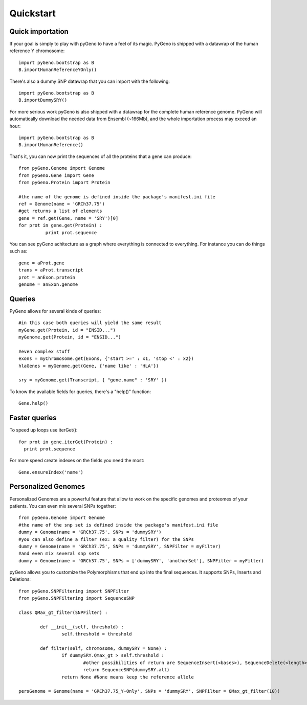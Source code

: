 Quickstart
==========

Quick importation
-----------------

If your goal is simply to play with pyGeno to have a feel of its magic. PyGeno is shipped with a datawrap of the human reference Y chromosome::

	import pyGeno.bootstrap as B
	B.importHumanReferenceYOnly()

There's also a dummy SNP datawrap that you can import with the following::
	
	import pyGeno.bootstrap as B
	B.importDummySRY()

For more serious work pyGeno is also shipped with a datawrap for the complete human reference genome.
PyGeno will automatically download the needed data from Ensembl (~166Mb), and the whole importation process
may exceed an hour::
	
	import pyGeno.bootstrap as B
	B.importHumanReference()

That's it, you can now print the sequences of all the proteins that a gene can produce::

	from pyGeno.Genome import Genome
	from pyGeno.Gene import Gene
	from pyGeno.Protein import Protein

	#the name of the genome is defined inside the package's manifest.ini file
	ref = Genome(name = 'GRCh37.75')
	#get returns a list of elements
	gene = ref.get(Gene, name = 'SRY')[0]
	for prot in gene.get(Protein) :
		  print prot.sequence

You can see pyGeno achitecture as a graph where everything is connected to everything. For instance you can do things such as::

	gene = aProt.gene
	trans = aProt.transcript
	prot = anExon.protein
	genome = anExon.genome

Queries
-------

PyGeno allows for several kinds of queries::

	#in this case both queries will yield the same result
	myGene.get(Protein, id = "ENSID...")
	myGenome.get(Protein, id = "ENSID...")
	
	#even complex stuff
	exons = myChromosome.get(Exons, {'start >=' : x1, 'stop <' : x2})
	hlaGenes = myGenome.get(Gene, {'name like' : 'HLA'})

	sry = myGenome.get(Transcript, { "gene.name" : 'SRY' })

To know the available fields for queries, there's a "help()" function::

	Gene.help()


Faster queries
---------------

To speed up loops use iterGet()::
	
	for prot in gene.iterGet(Protein) :
	  print prot.sequence

For more speed create indexes on the fields you need the most::
	
	Gene.ensureIndex('name')


Personalized Genomes
--------------------

Personalized Genomes are a powerful feature that allow to work on the specific genomes and proteomes of your patients. You can even mix several SNPs together::
	
	from pyGeno.Genome import Genome
	#the name of the snp set is defined inside the package's manifest.ini file
	dummy = Genome(name = 'GRCh37.75', SNPs = 'dummySRY')
	#you can also define a filter (ex: a quality filter) for the SNPs
	dummy = Genome(name = 'GRCh37.75', SNPs = 'dummySRY', SNPFilter = myFilter)
	#and even mix several snp sets
	dummy = Genome(name = 'GRCh37.75', SNPs = ['dummySRY', 'anotherSet'], SNPFilter = myFilter)

pyGeno allows you to customize the Polymorphisms that end up into the final sequences. It supports SNPs, Inserts and Deletions::
	
	from pyGeno.SNPFiltering import SNPFilter
	from pyGeno.SNPFiltering import SequenceSNP

	class QMax_gt_filter(SNPFilter) :

		def __init__(self, threshold) :
			self.threshold = threshold

		def filter(self, chromosome, dummySRY = None) :
			if dummySRY.Qmax_gt > self.threshold :
				#other possibilities of return are SequenceInsert(<bases>), SequenceDelete(<length>)
				return SequenceSNP(dummySRY.alt)
			return None #None means keep the reference allele

	persGenome = Genome(name = 'GRCh37.75_Y-Only', SNPs = 'dummySRY', SNPFilter = QMax_gt_filter(10))

